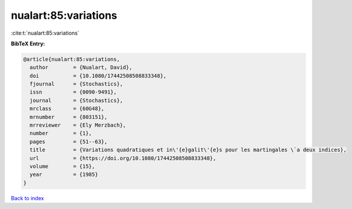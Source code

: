 nualart:85:variations
=====================

:cite:t:`nualart:85:variations`

**BibTeX Entry:**

.. code-block:: bibtex

   @article{nualart:85:variations,
     author        = {Nualart, David},
     doi           = {10.1080/17442508508833348},
     fjournal      = {Stochastics},
     issn          = {0090-9491},
     journal       = {Stochastics},
     mrclass       = {60G48},
     mrnumber      = {803151},
     mrreviewer    = {Ely Merzbach},
     number        = {1},
     pages         = {51--63},
     title         = {Variations quadratiques et in\'{e}galit\'{e}s pour les martingales \`a deux indices},
     url           = {https://doi.org/10.1080/17442508508833348},
     volume        = {15},
     year          = {1985}
   }

`Back to index <../By-Cite-Keys.html>`_
